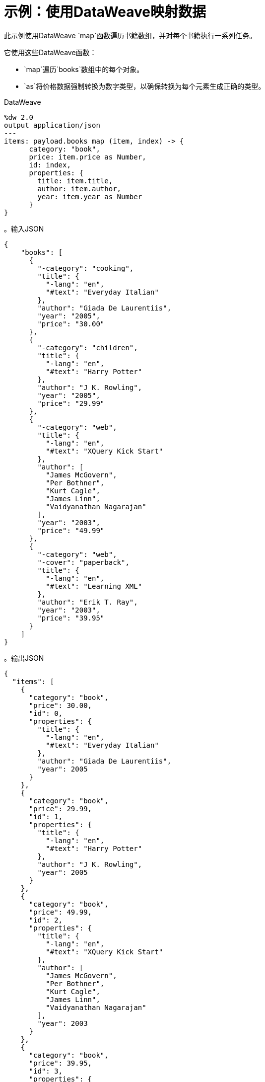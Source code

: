 = 示例：使用DataWeave映射数据
:keywords: studio, anypoint, transform, transformer, format, aggregate, rename, split, filter convert, json, metadata, dataweave, data weave, datamapper, dwl, dfl, dw, output structure, input structure, map, mapping, as

此示例使用DataWeave `map`函数遍历书籍数组，并对每个书籍执行一系列任务。

它使用这些DataWeave函数：

*  `map`遍历`books`数组中的每个对象。
*  `as`将价格数据强制转换为数字类型，以确保转换为每个元素生成正确的类型。


.DataWeave
[source,DataWeave,linenums]
----
%dw 2.0
output application/json
---
items: payload.books map (item, index) -> {
      category: "book",
      price: item.price as Number,
      id: index,
      properties: {
        title: item.title,
        author: item.author,
        year: item.year as Number
      }
}
----




。输入JSON
[source, json, linenums]
----
{
    "books": [
      {
        "-category": "cooking",
        "title": {
          "-lang": "en",
          "#text": "Everyday Italian"
        },
        "author": "Giada De Laurentiis",
        "year": "2005",
        "price": "30.00"
      },
      {
        "-category": "children",
        "title": {
          "-lang": "en",
          "#text": "Harry Potter"
        },
        "author": "J K. Rowling",
        "year": "2005",
        "price": "29.99"
      },
      {
        "-category": "web",
        "title": {
          "-lang": "en",
          "#text": "XQuery Kick Start"
        },
        "author": [
          "James McGovern",
          "Per Bothner",
          "Kurt Cagle",
          "James Linn",
          "Vaidyanathan Nagarajan"
        ],
        "year": "2003",
        "price": "49.99"
      },
      {
        "-category": "web",
        "-cover": "paperback",
        "title": {
          "-lang": "en",
          "#text": "Learning XML"
        },
        "author": "Erik T. Ray",
        "year": "2003",
        "price": "39.95"
      }
    ]
}
----

。输出JSON
[source, json, linenums]
----
{
  "items": [
    {
      "category": "book",
      "price": 30.00,
      "id": 0,
      "properties": {
        "title": {
          "-lang": "en",
          "#text": "Everyday Italian"
        },
        "author": "Giada De Laurentiis",
        "year": 2005
      }
    },
    {
      "category": "book",
      "price": 29.99,
      "id": 1,
      "properties": {
        "title": {
          "-lang": "en",
          "#text": "Harry Potter"
        },
        "author": "J K. Rowling",
        "year": 2005
      }
    },
    {
      "category": "book",
      "price": 49.99,
      "id": 2,
      "properties": {
        "title": {
          "-lang": "en",
          "#text": "XQuery Kick Start"
        },
        "author": [
          "James McGovern",
          "Per Bothner",
          "Kurt Cagle",
          "James Linn",
          "Vaidyanathan Nagarajan"
        ],
        "year": 2003
      }
    },
    {
      "category": "book",
      "price": 39.95,
      "id": 3,
      "properties": {
        "title": {
          "-lang": "en",
          "#text": "Learning XML"
        },
        "author": "Erik T. Ray",
        "year": 2003
      }
    }
  ]
}
----

[TIP]
请注意，当一本书有多个作者时，`item.author`将评估整个作者数组而不是单个名称。


== 使用默认值


以下示例执行与上述相同的转换，但未明确定义属性"item" ad "index"。相反，它会分别通过默认名称`$`和`$$`来调用它们。


.DataWeave
[source,DataWeave,linenums]
----
%dw 2.0
output application/json
---
items: (payload.books map {
      category: "book",
      price: $.price as Number,
      id: $$,
      properties: {
        title: $.title,
        author: $.author,
        year: $.year as Number
      }
})
----



== 相关示例

*  link:dataweave-cookbook-extract-data[提取数据]

*  link:dataweave-cookbook-perform-basic-transformation[执行基本转换]

*  link:dataweave-cookbook-rename-keys[重命名密钥]

*  link:dataweave-cookbook-map-object-elements-as-an-array[将对象元素映射为数组]

*  link:dataweave-cookbook-map-an-object[映射一个对象]

== 另请参阅

*  link:dataweave-types[DataWeave值类型]

// * link:dw-functions-core[DataWeave核心功能]

*  link:dataweave-selectors[DataWeave选择器]

*  link:dataweave-cookbook[DataWeave食谱]
